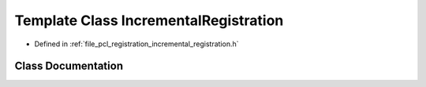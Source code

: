 .. _exhale_class_classpcl_1_1registration_1_1_incremental_registration:

Template Class IncrementalRegistration
======================================

- Defined in :ref:`file_pcl_registration_incremental_registration.h`


Class Documentation
-------------------


.. doxygenclass:: pcl::registration::IncrementalRegistration
   :members:
   :protected-members:
   :undoc-members: